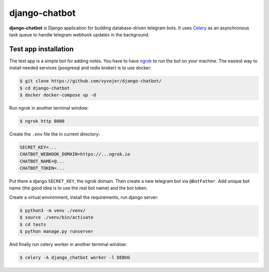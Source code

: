 django-chatbot
==============

**django-chatbot** is Django application for building database-driven telegram bots.
It uses `Celery <https://docs.celeryproject.org/en/stable/>`_ as an asynchronous task queue to handle telegram webhook
updates in the background.



Test app installation
---------------------
The test app is a simple bot for adding notes.  You have to have `ngrok <https://ngrok.com/>`_ to run the bot
on your machine.
The easiest way to install needed services (posgresql and redis broker) is to use docker:

.. code-block::

    $ git clone https://github.com/vyvojer/django-chatbot/
    $ cd django-chatbot
    $ docker docker-compose up -d

Run ngrok in another terminal window:

.. code-block::

    $ ngrok http 8000

Create the ``.env`` file the in current directory:

.. code-block::

    SECRET_KEY=...
    CHATBOT_WEBHOOK_DOMAIN=https://...ngrok.io
    CHATBOT_NAME=@...
    CHATBOT_TOKEN=...

Put there a django ``SECRET_KEY``, the ngrok domain. Then create a new telegram bot via ``@BotFather``.
Add unique bot name (the good idea is to use the real bot name) and the bot token.

Create a virtual environment, install the requirements, run django server:

.. code-block::

    $ python3 -m venv ./venv/
    $ source ./venv/bin/activate
    $ cd tests
    $ python manage.py runserver

And finally run celery worker in another terminal window:

.. code-block::

    $ celery -A django_chatbot worker -l DEBUG

